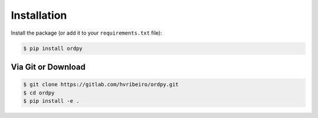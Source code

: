 ************
Installation
************

Install the package (or add it to your ``requirements.txt`` file):

.. code:: console

    $ pip install ordpy


Via Git or Download
===================

.. code:: console

    $ git clone https://gitlab.com/hvribeiro/ordpy.git
    $ cd ordpy
    $ pip install -e .